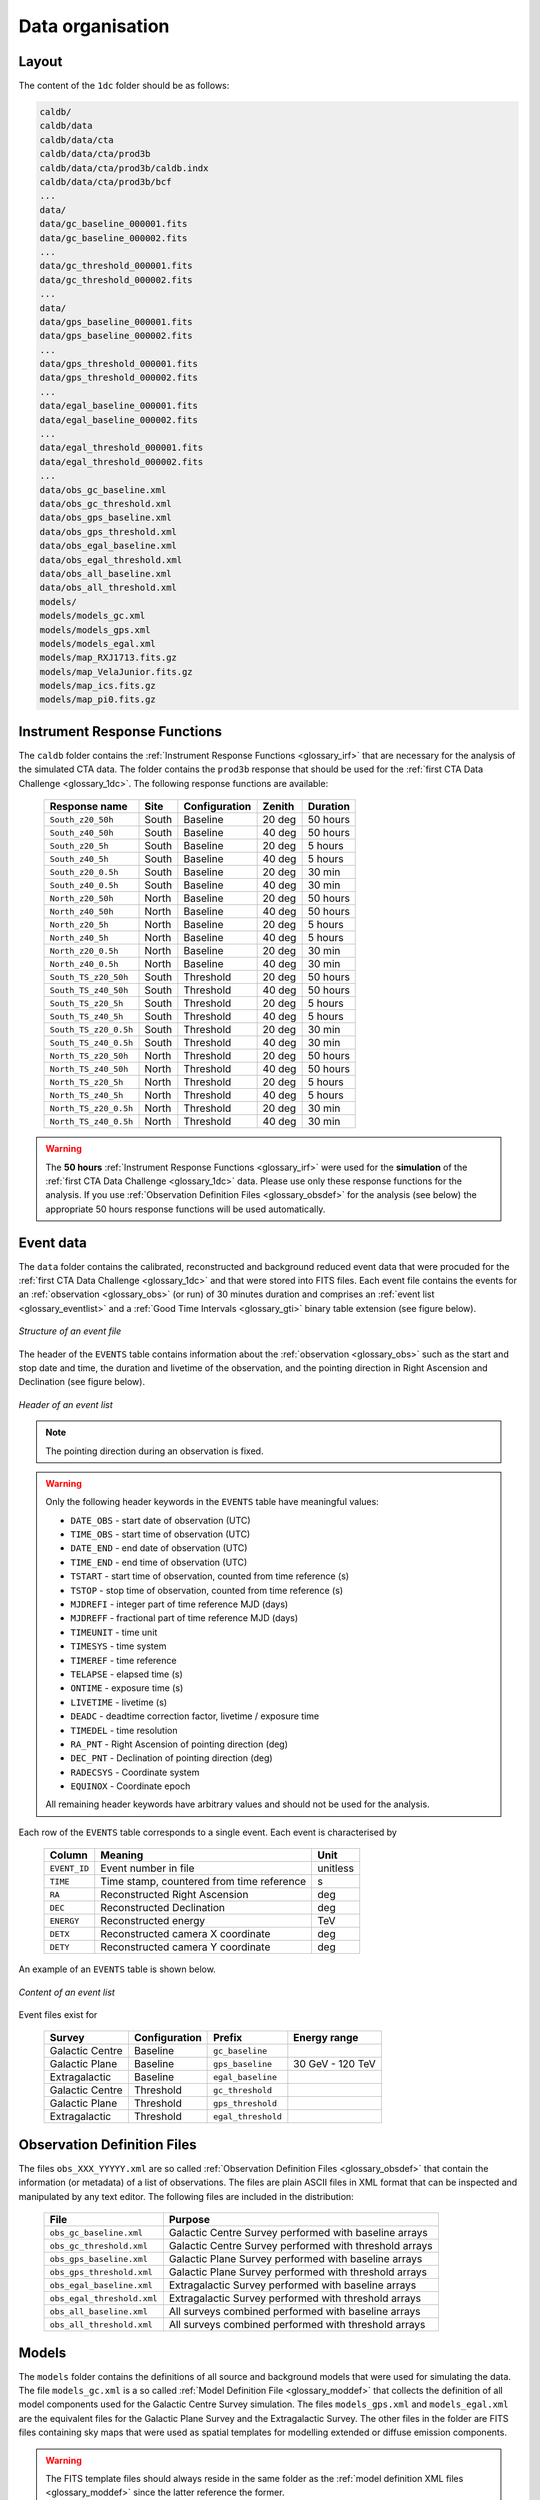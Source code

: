 .. _1dc_data_organisation:

Data organisation
-----------------

Layout
^^^^^^

The content of the ``1dc`` folder should be as follows:

.. code-block:: bash

   caldb/
   caldb/data
   caldb/data/cta
   caldb/data/cta/prod3b
   caldb/data/cta/prod3b/caldb.indx
   caldb/data/cta/prod3b/bcf
   ...
   data/
   data/gc_baseline_000001.fits
   data/gc_baseline_000002.fits
   ...
   data/gc_threshold_000001.fits
   data/gc_threshold_000002.fits
   ...
   data/
   data/gps_baseline_000001.fits
   data/gps_baseline_000002.fits
   ...
   data/gps_threshold_000001.fits
   data/gps_threshold_000002.fits
   ...
   data/egal_baseline_000001.fits
   data/egal_baseline_000002.fits
   ...
   data/egal_threshold_000001.fits
   data/egal_threshold_000002.fits
   ...
   data/obs_gc_baseline.xml
   data/obs_gc_threshold.xml
   data/obs_gps_baseline.xml
   data/obs_gps_threshold.xml
   data/obs_egal_baseline.xml
   data/obs_egal_threshold.xml
   data/obs_all_baseline.xml
   data/obs_all_threshold.xml
   models/
   models/models_gc.xml
   models/models_gps.xml
   models/models_egal.xml
   models/map_RXJ1713.fits.gz
   models/map_VelaJunior.fits.gz
   models/map_ics.fits.gz
   models/map_pi0.fits.gz


Instrument Response Functions
^^^^^^^^^^^^^^^^^^^^^^^^^^^^^

The ``caldb`` folder contains the
:ref:`Instrument Response Functions <glossary_irf>`
that are necessary for the analysis of the simulated CTA data.
The folder contains the ``prod3b`` response that should be used for the
:ref:`first CTA Data Challenge <glossary_1dc>`.
The following response functions are available:

 +-----------------------+-------+---------------+--------+----------+
 | Response name         | Site  | Configuration | Zenith | Duration |
 +=======================+=======+===============+========+==========+
 | ``South_z20_50h``     | South | Baseline      | 20 deg | 50 hours |
 +-----------------------+-------+---------------+--------+----------+
 | ``South_z40_50h``     | South | Baseline      | 40 deg | 50 hours |
 +-----------------------+-------+---------------+--------+----------+
 | ``South_z20_5h``      | South | Baseline      | 20 deg | 5 hours  |
 +-----------------------+-------+---------------+--------+----------+
 | ``South_z40_5h``      | South | Baseline      | 40 deg | 5 hours  |
 +-----------------------+-------+---------------+--------+----------+
 | ``South_z20_0.5h``    | South | Baseline      | 20 deg | 30 min   |
 +-----------------------+-------+---------------+--------+----------+
 | ``South_z40_0.5h``    | South | Baseline      | 40 deg | 30 min   |
 +-----------------------+-------+---------------+--------+----------+
 | ``North_z20_50h``     | North | Baseline      | 20 deg | 50 hours |
 +-----------------------+-------+---------------+--------+----------+
 | ``North_z40_50h``     | North | Baseline      | 40 deg | 50 hours |
 +-----------------------+-------+---------------+--------+----------+
 | ``North_z20_5h``      | North | Baseline      | 20 deg | 5 hours  |
 +-----------------------+-------+---------------+--------+----------+
 | ``North_z40_5h``      | North | Baseline      | 40 deg | 5 hours  |
 +-----------------------+-------+---------------+--------+----------+
 | ``North_z20_0.5h``    | North | Baseline      | 20 deg | 30 min   |
 +-----------------------+-------+---------------+--------+----------+
 | ``North_z40_0.5h``    | North | Baseline      | 40 deg | 30 min   |
 +-----------------------+-------+---------------+--------+----------+
 | ``South_TS_z20_50h``  | South | Threshold     | 20 deg | 50 hours |
 +-----------------------+-------+---------------+--------+----------+
 | ``South_TS_z40_50h``  | South | Threshold     | 40 deg | 50 hours |
 +-----------------------+-------+---------------+--------+----------+
 | ``South_TS_z20_5h``   | South | Threshold     | 20 deg | 5 hours  |
 +-----------------------+-------+---------------+--------+----------+
 | ``South_TS_z40_5h``   | South | Threshold     | 40 deg | 5 hours  |
 +-----------------------+-------+---------------+--------+----------+
 | ``South_TS_z20_0.5h`` | South | Threshold     | 20 deg | 30 min   |
 +-----------------------+-------+---------------+--------+----------+
 | ``South_TS_z40_0.5h`` | South | Threshold     | 40 deg | 30 min   |
 +-----------------------+-------+---------------+--------+----------+
 | ``North_TS_z20_50h``  | North | Threshold     | 20 deg | 50 hours |
 +-----------------------+-------+---------------+--------+----------+
 | ``North_TS_z40_50h``  | North | Threshold     | 40 deg | 50 hours |
 +-----------------------+-------+---------------+--------+----------+
 | ``North_TS_z20_5h``   | North | Threshold     | 20 deg | 5 hours  |
 +-----------------------+-------+---------------+--------+----------+
 | ``North_TS_z40_5h``   | North | Threshold     | 40 deg | 5 hours  |
 +-----------------------+-------+---------------+--------+----------+
 | ``North_TS_z20_0.5h`` | North | Threshold     | 20 deg | 30 min   |
 +-----------------------+-------+---------------+--------+----------+
 | ``North_TS_z40_0.5h`` | North | Threshold     | 40 deg | 30 min   |
 +-----------------------+-------+---------------+--------+----------+

.. warning::
   The **50 hours**
   :ref:`Instrument Response Functions <glossary_irf>`
   were used for the **simulation** of the
   :ref:`first CTA Data Challenge <glossary_1dc>`
   data. Please use only these response functions for the analysis. If you use
   :ref:`Observation Definition Files <glossary_obsdef>`
   for the analysis (see below) the appropriate 50 hours response functions
   will be used automatically.


Event data
^^^^^^^^^^

The ``data`` folder contains the calibrated, reconstructed and background
reduced event data that were procuded for the
:ref:`first CTA Data Challenge <glossary_1dc>`
and that were stored into FITS files.
Each event file contains the events for an
:ref:`observation <glossary_obs>`
(or run) of 30 minutes duration and comprises an
:ref:`event list <glossary_eventlist>`
and a
:ref:`Good Time Intervals <glossary_gti>`
binary table extension (see figure below).

.. figure:: event_file.png
   :width: 600px
   :align: center

   *Structure of an event file*

The header of the ``EVENTS`` table contains information about the
:ref:`observation <glossary_obs>`
such as
the start and stop date and time,
the duration and livetime of the observation, and
the pointing direction in Right Ascension and Declination (see figure below).

.. figure:: event_header.png
   :width: 500px
   :align: center

   *Header of an event list*

.. note::
   The pointing direction during an observation is fixed.

.. warning::
   Only the following header keywords in the ``EVENTS`` table have meaningful
   values:

   * ``DATE_OBS`` - start date of observation (UTC)
   * ``TIME_OBS`` - start time of observation (UTC)
   * ``DATE_END`` - end date of observation (UTC)
   * ``TIME_END`` - end time of observation (UTC)
   * ``TSTART`` - start time of observation, counted from time reference (s)
   * ``TSTOP`` - stop time of observation, counted from time reference (s)
   * ``MJDREFI`` - integer part of time reference MJD (days)
   * ``MJDREFF`` - fractional part of time reference MJD (days)
   * ``TIMEUNIT`` - time unit
   * ``TIMESYS`` - time system
   * ``TIMEREF`` - time reference
   * ``TELAPSE`` - elapsed time (s)
   * ``ONTIME`` - exposure time (s)
   * ``LIVETIME`` - livetime (s)
   * ``DEADC`` - deadtime correction factor, livetime / exposure time
   * ``TIMEDEL`` - time resolution
   * ``RA_PNT`` - Right Ascension of pointing direction (deg)
   * ``DEC_PNT`` - Declination of pointing direction (deg)
   * ``RADECSYS`` - Coordinate system
   * ``EQUINOX`` - Coordinate epoch

   All remaining header keywords have arbitrary values and should not be
   used for the analysis.

Each row of the ``EVENTS`` table corresponds to a single event.
Each event is characterised by

 +--------------+-------------------------------------------+----------+
 | Column       | Meaning                                   | Unit     |
 +==============+===========================================+==========+
 | ``EVENT_ID`` | Event number in file                      | unitless |
 +--------------+-------------------------------------------+----------+
 | ``TIME``     | Time stamp, countered from time reference | s        |
 +--------------+-------------------------------------------+----------+
 | ``RA``       | Reconstructed Right Ascension             | deg      |
 +--------------+-------------------------------------------+----------+
 | ``DEC``      | Reconstructed Declination                 | deg      |
 +--------------+-------------------------------------------+----------+
 | ``ENERGY``   | Reconstructed energy                      | TeV      |
 +--------------+-------------------------------------------+----------+
 | ``DETX``     | Reconstructed camera X coordinate         | deg      |
 +--------------+-------------------------------------------+----------+
 | ``DETY``     | Reconstructed camera Y coordinate         | deg      |
 +--------------+-------------------------------------------+----------+

An example of an ``EVENTS`` table is shown below.

.. figure:: event_list.png
   :width: 600px
   :align: center

   *Content of an event list*

Event files exist for

 +-----------------+---------------+--------------------+------------------+
 | Survey          | Configuration | Prefix             | Energy range     |
 +=================+===============+====================+==================+
 | Galactic Centre | Baseline      | ``gc_baseline``    |                  |
 +-----------------+---------------+--------------------+------------------+
 | Galactic Plane  | Baseline      | ``gps_baseline``   | 30 GeV - 120 TeV |
 +-----------------+---------------+--------------------+------------------+
 | Extragalactic   | Baseline      | ``egal_baseline``  |                  |
 +-----------------+---------------+--------------------+------------------+
 | Galactic Centre | Threshold     | ``gc_threshold``   |                  |
 +-----------------+---------------+--------------------+------------------+
 | Galactic Plane  | Threshold     | ``gps_threshold``  |                  |
 +-----------------+---------------+--------------------+------------------+
 | Extragalactic   | Threshold     | ``egal_threshold`` |                  |
 +-----------------+---------------+--------------------+------------------+


Observation Definition Files
^^^^^^^^^^^^^^^^^^^^^^^^^^^^

The files ``obs_XXX_YYYYY.xml`` are so called
:ref:`Observation Definition Files <glossary_obsdef>`
that contain the information (or metadata) of a list of observations.
The files are plain ASCII files in XML format that can be inspected and
manipulated by any text editor.
The following files are included in the distribution:

 +----------------------------+--------------------------------------------------------+
 | File                       | Purpose                                                |
 +============================+========================================================+
 | ``obs_gc_baseline.xml``    | Galactic Centre Survey performed with baseline arrays  |
 +----------------------------+--------------------------------------------------------+
 | ``obs_gc_threshold.xml``   | Galactic Centre Survey performed with threshold arrays |
 +----------------------------+--------------------------------------------------------+
 | ``obs_gps_baseline.xml``   | Galactic Plane Survey performed with baseline arrays   |
 +----------------------------+--------------------------------------------------------+
 | ``obs_gps_threshold.xml``  | Galactic Plane Survey performed with threshold arrays  |
 +----------------------------+--------------------------------------------------------+
 | ``obs_egal_baseline.xml``  | Extragalactic Survey performed with baseline arrays    |
 +----------------------------+--------------------------------------------------------+
 | ``obs_egal_threshold.xml`` | Extragalactic Survey performed with threshold arrays   |
 +----------------------------+--------------------------------------------------------+
 | ``obs_all_baseline.xml``   | All surveys combined performed with baseline arrays    |
 +----------------------------+--------------------------------------------------------+
 | ``obs_all_threshold.xml``  | All surveys combined performed with threshold arrays   |
 +----------------------------+--------------------------------------------------------+


Models
^^^^^^

The ``models`` folder contains the definitions of all source and background
models that were used for simulating the data.
The file ``models_gc.xml`` is a so called
:ref:`Model Definition File <glossary_moddef>`
that collects the definition of all model components used for the Galactic
Centre Survey simulation.
The files ``models_gps.xml`` and ``models_egal.xml`` are the equivalent files
for the Galactic Plane Survey and the Extragalactic Survey.
The other files in the folder are FITS files containing sky maps that were
used as spatial templates for modelling extended or diffuse emission components.

.. warning::
   The FITS template files should always reside in the same folder as the
   :ref:`model definition XML files <glossary_moddef>`
   since the latter reference the former.



